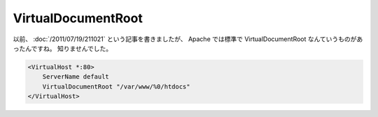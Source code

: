 VirtualDocumentRoot
===================

以前、 :doc:`/2011/07/19/211021` という記事を書きましたが、 Apache では標準で VirtualDocumentRoot なんていうものがあったんですね。
知りませんでした。

.. code-block:: apache

    <VirtualHost *:80>
        ServerName default
        VirtualDocumentRoot "/var/www/%0/htdocs"
    </VirtualHost>
